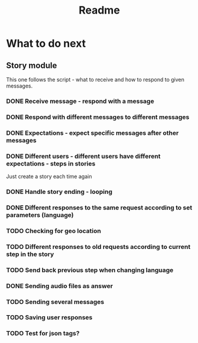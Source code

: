 #+TITLE: Readme

* What to do next
** Story module
This one follows the script - what to receive and how to respond to given messages.

*** DONE Receive message - respond with a message
*** DONE Respond with different messages to different messages
*** DONE Expectations - expect specific messages after other messages
*** DONE Different users - different users have different expectations - steps in stories
Just create a story each time again
*** DONE Handle story ending - looping
*** DONE Different responses to the same request according to set parameters (language)
*** TODO Checking for geo location
*** TODO Different responses to old requests according to current step in the story
*** TODO Send back previous step when changing language
*** DONE Sending audio files as answer
*** TODO Sending several messages
*** TODO Saving user responses
*** TODO Test for json tags?
